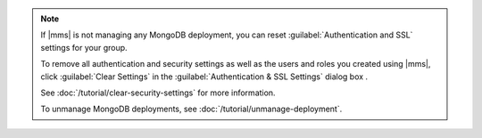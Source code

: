 .. note::

   If |mms| is not managing any MongoDB deployment, you can reset
   :guilabel:`Authentication and SSL` settings for your group.

   To remove all authentication and security settings as well as the users and
   roles you created using |mms|, click :guilabel:`Clear Settings` in the
   :guilabel:`Authentication & SSL Settings` dialog box .

   See :doc:`/tutorial/clear-security-settings` for more information.

   To unmanage MongoDB deployments, see
   :doc:`/tutorial/unmanage-deployment`.
